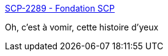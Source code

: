 :jbake-type: post
:jbake-status: published
:jbake-title: SCP-2289 - Fondation SCP
:jbake-tags: corps,scp,fantastique,humanité,maladie,_mois_mai,_année_2020
:jbake-date: 2020-05-29
:jbake-depth: ../
:jbake-uri: shaarli/1590771902000.adoc
:jbake-source: https://nicolas-delsaux.hd.free.fr/Shaarli?searchterm=http%3A%2F%2Ffondationscp.wikidot.com%2Fscp-2289&searchtags=corps+scp+fantastique+humanit%C3%A9+maladie+_mois_mai+_ann%C3%A9e_2020
:jbake-style: shaarli

http://fondationscp.wikidot.com/scp-2289[SCP-2289 - Fondation SCP]

Oh, c'est à vomir, cette histoire d'yeux
